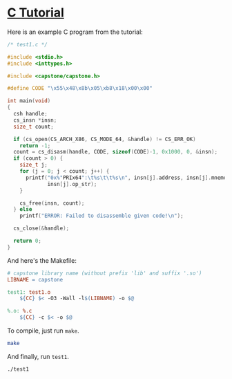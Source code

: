 * [[http://www.capstone-engine.org/lang_c.html][C Tutorial]]
Here is an example C program from the tutorial:

#+BEGIN_SRC c :tangle test1.c
/* test1.c */

#include <stdio.h>
#include <inttypes.h>

#include <capstone/capstone.h>

#define CODE "\x55\x48\x8b\x05\xb8\x18\x00\x00"

int main(void)
{
  csh handle;
  cs_insn *insn;
  size_t count;

  if (cs_open(CS_ARCH_X86, CS_MODE_64, &handle) != CS_ERR_OK)
    return -1;
  count = cs_disasm(handle, CODE, sizeof(CODE)-1, 0x1000, 0, &insn);
  if (count > 0) {
    size_t j;
    for (j = 0; j < count; j++) {
      printf("0x%"PRIx64":\t%s\t\t%s\n", insn[j].address, insn[j].mnemonic,
             insn[j].op_str);
    }

    cs_free(insn, count);
  } else
    printf("ERROR: Failed to disassemble given code!\n");

  cs_close(&handle);

  return 0;
}
#+END_SRC

And here's the Makefile:

#+BEGIN_SRC makefile :tangle Makefile
# capstone library name (without prefix 'lib' and suffix '.so')
LIBNAME = capstone

test1: test1.o
	${CC} $< -O3 -Wall -l$(LIBNAME) -o $@

%.o: %.c
	${CC} -c $< -o $@
#+END_SRC

To compile, just run =make=.

#+BEGIN_SRC sh :results value verbatim
make
#+END_SRC

#+RESULTS:
: cc -c test1.c -o test1.o
: cc test1.o -O3 -Wall -lcapstone -o test1

And finally, run =test1=.

#+BEGIN_SRC sh :results value table
./test1
#+END_SRC

#+RESULTS:
| 0x1000: | push |   | rbp                           |
| 0x1001: | mov  |   | rax, qword ptr [rip + 0x18b8] |
